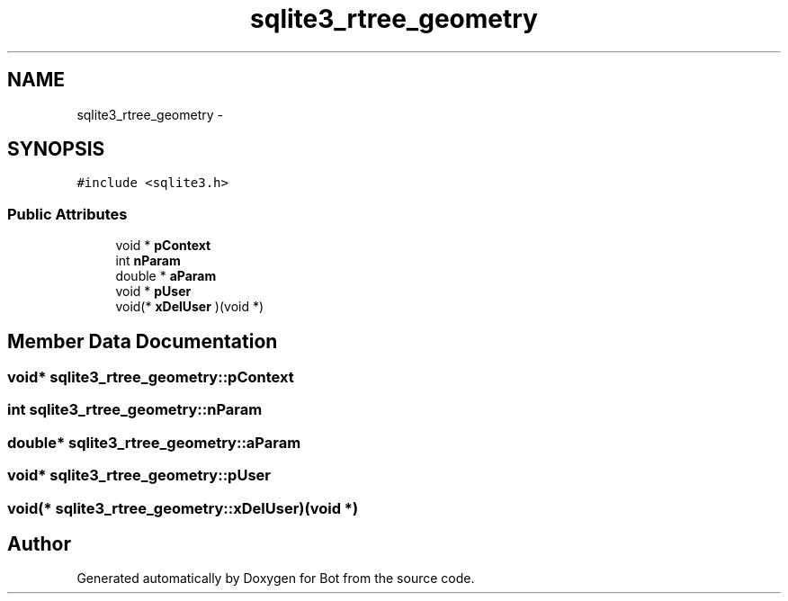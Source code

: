 .TH "sqlite3_rtree_geometry" 3 "12 Jun 2012" "Bot" \" -*- nroff -*-
.ad l
.nh
.SH NAME
sqlite3_rtree_geometry \- 
.SH SYNOPSIS
.br
.PP
\fC#include <sqlite3.h>\fP
.PP
.SS "Public Attributes"

.in +1c
.ti -1c
.RI "void * \fBpContext\fP"
.br
.ti -1c
.RI "int \fBnParam\fP"
.br
.ti -1c
.RI "double * \fBaParam\fP"
.br
.ti -1c
.RI "void * \fBpUser\fP"
.br
.ti -1c
.RI "void(* \fBxDelUser\fP )(void *)"
.br
.in -1c
.SH "Member Data Documentation"
.PP 
.SS "void* \fBsqlite3_rtree_geometry::pContext\fP"
.PP
.SS "int \fBsqlite3_rtree_geometry::nParam\fP"
.PP
.SS "double* \fBsqlite3_rtree_geometry::aParam\fP"
.PP
.SS "void* \fBsqlite3_rtree_geometry::pUser\fP"
.PP
.SS "void(* \fBsqlite3_rtree_geometry::xDelUser\fP)(void *)"
.PP


.SH "Author"
.PP 
Generated automatically by Doxygen for Bot from the source code.
